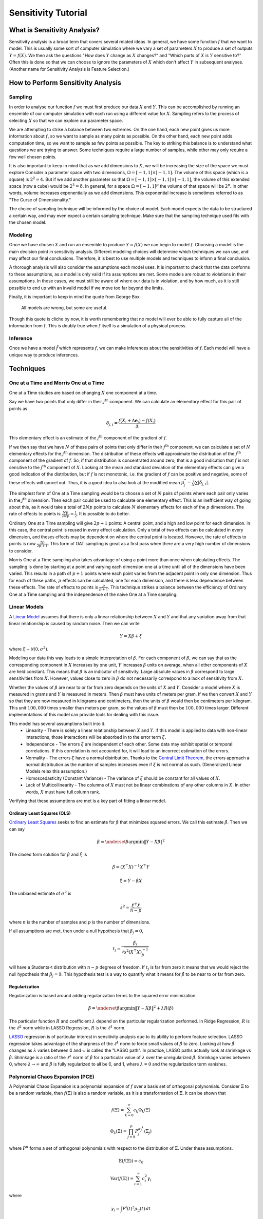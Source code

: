Sensitivity Tutorial
====================

What is Sensitivity Analysis?
-----------------------------

Sensitivity analysis is a broad term that covers several related ideas.
In general, we have some function :math:`f` that we want to model.
This is usually some sort of computer simulation where we vary a set of parameters :math:`X` to produce a set of outputs :math:`Y=f(X)`.
We then ask the questions "How does :math:`Y` change as :math:`X` changes?" and "Which parts of :math:`X` is :math:`Y` sensitive to?"
Often this is done so that we can choose to ignore the parameters of :math:`X` which don't affect :math:`Y` in subsequent analyses.
(Another name for Sensitivity Analysis is Feature Selection.)

How to Perform Sensitivity Analysis
-----------------------------------

Sampling
~~~~~~~~

In order to analyse our function :math:`f` we must first produce our data :math:`X` and :math:`Y`.
This can be accomplished by running an ensemble of our computer simulation with each run using a different value for :math:`X`.
Sampling refers to the process of selecting :math:`X` so that we can explore our parameter space.

We are attempting to strike a balance between two extremes.
On the one hand, each new point gives us more information about :math:`f`, so we want to sample as many points as possible.
On the other hand, each new point adds computation time, so we want to sample as few points as possible.
The key to striking this balance is to understand what questions we are trying to answer.
Some techniques require a large number of samples, while other may only require a few well chosen points.

It is also important to keep in mind that as we add dimensions to :math:`X`, we will be increasing the size of the space we must explore
Consider a parameter space with two dimensions, :math:`\Omega=[-1,1]\times[-1,1]`.
The volume of this space (which is a square) is :math:`2^2=4`.
But if we add another parameter so that :math:`\Omega=[-1,1]\times[-1,1]\times[-1,1]`, the volume of this extended space (now a cube) would be :math:`2^3=8`.
In general, for a space :math:`\Omega=[-1,1]^p` the volume of that space will be :math:`2^p`.
In other words, volume increases exponentially as we add dimensions.
This exponential increase is sometimes referred to as "The Curse of Dimensionality."

The choice of sampling technique will be informed by the choice of model.
Each model expects the data to be structured a certain way, and may even expect a certain sampling technique.
Make sure that the sampling technique used fits with the chosen model.

Modeling
~~~~~~~~

Once we have chosen :math:`X` and run an ensemble to produce :math:`Y=f(X)` we can begin to model :math:`f`.
Choosing a model is the main decision point in sensitivity analysis.
Different modeling choices will determine which techniques we can use, and may affect our final conclusions.
Therefore, it is best to use multiple models and techniques to inform a final conclusion.

A thorough analysis will also consider the assumptions each model uses.
It is important to check that the data conforms to these assumptions, as a model is only valid if its assumptions are met.
Some models are robust to violations in their assumptions.
In these cases, we must still be aware of where our data is in violation, and by how much, as it is still possible to end up with an invalid model if we move too far beyond the limits.

Finally, it is important to keep in mind the quote from George Box:

    All models are wrong, but some are useful.

Though this quote is cliche by now, it is worth remembering that no model will ever be able to fully capture all of the information from :math:`f`.
This is doubly true when :math:`f` itself is a simulation of a physical process.

Inference
~~~~~~~~~

Once we have a model :math:`\tilde{f}` which represents :math:`f`, we can make inferences about the sensitivities of :math:`f`.
Each model will have a unique way to produce inferences.


Techniques
----------

One at a Time and Morris One at a Time
~~~~~~~~~~~~~~~~~~~~~~~~~~~~~~~~~~~~~~

One at a Time studies are based on changing :math:`X` one component at a time.

Say we have two points that only differ in their :math:`j^\text{th}` component.
We can calculate an elementary effect for this pair of points as

.. math::
   \delta_{j,i}=\frac{f(X_i+\Delta\mathbf{e}_j)-f(X_i)}{\Delta}

This elementary effect is an estimate of the :math:`j^\text{th}` component of the gradient of :math:`f`.

If we then say that we have :math:`N` of these pairs of points that only differ in their :math:`j^\text{th}` component, we can calculate a set of :math:`N` elementary effects for the :math:`j^\text{th}` dimension.
The distribution of these effects will approximate the distribution of the :math:`j^\text{th}` component of the gradient of :math:`f`.
So, if that distribution is concentrated around zero, that is a good indication that :math:`f` is not sensitive to the :math:`j^\text{th}` component of :math:`X`.
Looking at the mean and standard deviation of the elementary effects can give a good indication of the distribution, but if :math:`f` is not monotonic, i.e. the gradient of :math:`f` can be positive and negative, some of these effects will cancel out.
Thus, it is a good idea to also look at the modified mean :math:`\mu_j^*=\frac{1}{N}\sum|\delta_{j,i}|`.

The simplest form of One at a Time sampling would be to choose a set of :math:`N` pairs of points where each pair only varies in the :math:`j^\text{th}` dimension.
Then each pair could be used to calculate one elementary effect.
This is an inefficient way of going about this, as it would take a total of :math:`2Np` points to calculate :math:`N` elementary effects for each of the :math:`p` dimensions.
The rate of effects to points is :math:`\frac{Np}{2Np}=\frac{1}{2}`.
It is possible to do better.

Ordinary One at a Time sampling will give :math:`2p+1` points: A central point, and a high and low point for each dimension.
In this case, the central point is reused in every effect calculation.
Only a total of two effects can be calculated in every dimension, and theses effects may be dependent on where the central point is located.
However, the rate of effects to points is now :math:`\frac{2p}{2p+1}`.
This form of OAT sampling is great as a first pass when there are a very high number of dimensions to consider.

Morris One at a Time sampling also takes advantage of using a point more than once when calculating effects.
The sampling is done by starting at a point and varying each dimension one at a time until all of the dimensions have been varied.
This results in a path of :math:`p+1` points where each point varies from the adjacent point in only one dimension.
Thus for each of these paths, :math:`p` effects can be calculated, one for each dimension, and there is less dependence between these effects.
The rate of effects to points is :math:`\frac{p}{p+1}`.
This technique strikes a balance between the efficiency of Ordinary One at a Time sampling and the independence of the naive One at a Time sampling.

Linear Models
~~~~~~~~~~~~~

A `Linear Model <https://en.wikipedia.org/wiki/Linear_regression>`_ assumes that there is only a linear relationship between :math:`X` and :math:`Y` and that any variation away from that linear relationship is caused by random noise.
Then we can write

.. math::
   Y=X\beta+\xi

where :math:`\xi\sim\mathcal{N}(0,\sigma^2)`.

Modeling our data this way leads to a simple interpretation of :math:`\beta`.
For each component of :math:`\beta`, we can say that as the corresponding component in :math:`X` increases by one unit, :math:`Y` increases :math:`\beta` units on average, when all other components of :math:`X` are held constant.
This means that :math:`\beta` is an indicator of sensitivity.
Large absolute values in :math:`\beta` correspond to large sensitivities from :math:`X`.
However, values close to zero in :math:`\beta` do not necessarily correspond to a lack of sensitivity from :math:`X`.

Whether the values of :math:`\beta` are near to or far from zero depends on the units of :math:`X` and :math:`Y`.
Consider a model where :math:`X` is measured in grams and :math:`Y` is measured in meters.
Then :math:`\beta` must have units of meters per gram.
If we then convert :math:`X` and :math:`Y` so that they are now measured in kilograms and centimeters, then the units of :math:`\beta` would then be centimeters per kilogram.
This unit :math:`100,000` times smaller than meters per gram, so the values of :math:`\beta` must then be :math:`100,000` times larger.
Different implementations of this model can provide tools for dealing with this issue.

This model has several assumptions built into it.
 * Linearity - There is solely a linear relationship between :math:`X` and :math:`Y`.
   If this model is applied to data with non-linear interactions, those interactions will be absorbed in to the error term :math:`\xi`.
 * Independence - The errors :math:`\xi` are independent of each other.
   Some data may exhibit spatial or temporal correlations.
   If this correlation is not accounted for, it will lead to an incorrect estimation of the errors.
 * Normality - The errors :math:`\xi` have a normal distribution.
   Thanks to the `Central Limit Theorem <https://en.wikipedia.org/wiki/Central_limit_theorem>`_, the errors approach a normal distribution as the number of samples increases even if :math:`\xi` is not normal as such.
   (Generalized Linear Models relax this assumption.)
 * Homoscedasticity (Constant Variance) - The variance of :math:`\xi` should be constant for all values of :math:`X`.
 * Lack of Multicollinearity - The columns of :math:`X` must not be linear combinations of any other columns in :math:`X`.
   In other words, :math:`X` must have full column rank.

Verifying that these assumptions are met is a key part of fitting a linear model.

Ordinary Least Squares (OLS)
````````````````````````````
`Ordinary Least Squares <https://en.wikipedia.org/wiki/Ordinary_least_squares>`_ seeks to find an estimate for :math:`\beta` that minimizes squared errors.
We call this estimate :math:`\hat{\beta}`.
Then we can say

.. math::
   \hat{\beta}=\underset{\beta}{\arg\min}\|Y-X\beta\|^2

The closed form solution for :math:`\hat{\beta}` and :math:`\hat{\xi}` is

.. math::
   \hat{\beta}=\left(X^\top X\right)^{-1}X^\top Y

.. math::
   \hat{\xi}=Y-\hat{\beta}X

The unbiased estimate of :math:`\sigma^2` is

.. math::
   s^2=\frac{\hat{\xi}^\top\hat{\xi}}{n-p}

where :math:`n` is the number of samples and :math:`p` is the number of dimensions.

If all assumptions are met, then under a null hypothesis that :math:`\beta_j=0`,

.. math::
   t_j=\frac{\hat{\beta}_j}{\sqrt{s^2\left(X^\top X\right)_{jj}^{-1}}}

will have a Students-t distribution with :math:`n-p` degrees of freedom.
If :math:`t_j` is far from zero it means that we would reject the null hypothesis that :math:`\beta_j=0`.
This hypothesis test is a way to quantify what it means for :math:`\hat{\beta}` to be near to or far from zero.

Regularization
``````````````
Regularization is based around adding regularization terms to the squared error minimization.

.. math::
   \hat{\beta}=\underset{\beta}{\arg\min}\|Y-X\beta\|^2+\lambda R(\beta)

The particular function :math:`R` and coefficient :math:`\lambda` depend on the particular regularization performed.
In Ridge Regression, :math:`R` is the :math:`\ell^2` norm while in LASSO Regression, :math:`R` is the :math:`\ell^1` norm.

`LASSO <https://en.wikipedia.org/wiki/Lasso_(statistics)>`_ regression is of particular interest in sensitivity analysis due to its ability to perform feature selection.
LASSO regression takes advantage of the sharpness of the :math:`\ell^1` norm to force small values of :math:`\hat{\beta}` to zero.
Looking at how :math:`\hat{\beta}` changes as :math:`\lambda` varies between 0 and :math:`\infty` is called the "LASSO path".
In practice, LASSO paths actually look at shrinkage vs :math:`\hat{\beta}`.
Shrinkage is a ratio of the :math:`\ell^1` norm of :math:`\hat{\beta}` for a particular value of :math:`\lambda` over the unregularized :math:`\hat{\beta}`.
Shrinkage varies between 0, where :math:`\lambda\to\infty` and :math:`\hat{\beta}` is fully regularized to all be 0, and 1, where :math:`\lambda=0` and the regularization term vanishes.


Polynomial Chaos Expansion (PCE)
~~~~~~~~~~~~~~~~~~~~~~~~~~~~~~~~

A Polynomial Chaos Expansion is a polynomial expansion of :math:`f` over a basis set of orthogonal polynomials.
Consider :math:`\Xi` to be a random variable, then :math:`f(\Xi)` is also a random variable, as it is a transformation of :math:`\Xi`.
It can be shown that

.. math::
   f(\Xi)=\sum_{k=0}^\infty c_k\Phi_k(\Xi)

.. math::
   \Phi_k(\Xi)=\prod_{j=0}^p P_j^{\alpha_j^k}(\Xi_j)

where :math:`P^n` forms a set of orthogonal polynomials with respect to the distribution of :math:`\Xi`.
Under these assumptions.

.. math::
   \mathbb{E}(f(\Xi))=c_0

.. math::
   \text{Var}(f(\Xi))=\sum_{i=1}^\infty c_i^2\gamma_i

where

.. math::
   \gamma_i = \int P^i(t)^2p_{\Xi}(t)\,dt

Thus, if we assume that :math:`X` has some particular distribution, then

.. math::
   Y\approx\sum_{k=0}^m c_k\Phi_k(X)

The coefficients :math:`c_k` can be found through linear regression.
If we assume :math:`X` has a Uniform distribution, we can use the Legendre polynomials.
If assume :math:`X` has a Normal distribution, we can use the Hermite polynomials.

Once we have found the coefficients :math:`c_k`, we can decompose the variance of :math:`Y` using

.. math::
   \text{Var}(Y)\approx\sum_{i=1}^\infty c_i^2\gamma_i


Mutual Information
~~~~~~~~~~~~~~~~~~

The mutual information between two random variables :math:`S` and :math:`T` is defined as

.. math::
   I(S;T)=\iint p(s,t)\log\left(\frac{p(s,t)}{p(s)p(t)}\right)\,ds dt

This value measures the amount of information that is shared between the two variables.
It answers the question: "How much do I know about :math:`T` if I know :math:`S`?"

We can estimate the mutual information between a feature in :math:`X` and the response :math:`Y` by estimating the distributions of :math:`X` and :math:`Y`.
We then use the formula above to estimate :math:`I(X;Y)`.
In general, the greater the information between :math:`X` and :math:`Y`, the more likely it is we can use :math:`X` to estimate :math:`Y`.

